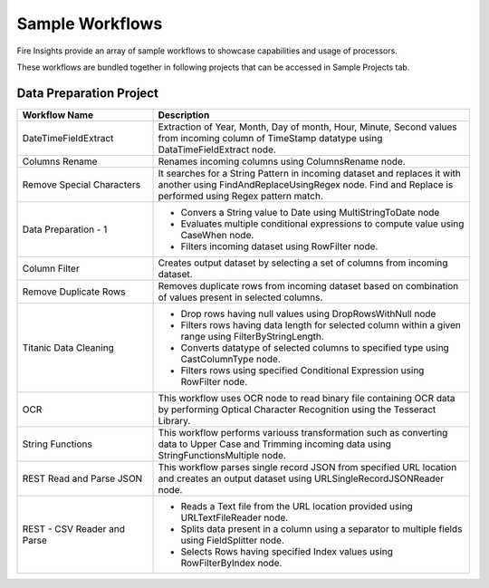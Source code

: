 Sample Workflows
==========

Fire Insights provide an array of sample workflows to showcase capabilities and usage of processors.

These workflows are bundled together in following projects that can be accessed in Sample Projects tab.

Data Preparation Project
----------------------------------------


.. list-table:: 
   :widths: 30 70
   :header-rows: 1

   * - Workflow Name
     - Description
   * - DateTimeFieldExtract
     - Extraction of Year, Month, Day of month, Hour, Minute, Second values from incoming column of TimeStamp datatype using DataTimeFieldExtract node. 
   * - Columns Rename
     - Renames incoming columns using ColumnsRename node.
   * - Remove Special Characters
     - It searches for a String Pattern in incoming dataset and replaces it with another using FindAndReplaceUsingRegex node. Find and Replace is performed using Regex pattern match. 
   * - Data Preparation - 1
     -   -	Convers a String value to Date using MultiStringToDate node
	      
         -	Evaluates multiple conditional expressions to compute value using CaseWhen node. 	
	      
         -	Filters incoming dataset using RowFilter node. 	
   * - Column Filter
     - Creates output dataset by selecting a set of columns from incoming dataset. 
   * - Remove Duplicate Rows
     - Removes duplicate rows from incoming dataset based on combination of values present in selected columns. 
   * - Titanic Data Cleaning
     -   -	Drop rows having null values using DropRowsWithNull node
	      
         -	Filters rows having data length for selected column within a given range using FilterByStringLength.
	      
         -	Converts datatype of selected columns to specified type using CastColumnType node.
         
         -	Filters rows using specified Conditional Expression using RowFilter node.
   * - OCR
     - This workflow uses OCR node to read binary file containing OCR data by performing Optical Character Recognition using the Tesseract Library. 
   * - String Functions
     - This workflow performs variouss transformation such as converting data to Upper Case and Trimming incoming data using StringFunctionsMultiple node.
   * - REST Read and Parse JSON
     - This workflow parses single record JSON from specified URL location and creates an output dataset using URLSingleRecordJSONReader node.
   * - REST - CSV Reader and Parse
     -   -	Reads a Text file from the URL location provided using URLTextFileReader node.
     
         -	Splits data present in a column using a separator to multiple fields using FieldSplitter node. 	
      
         -	Selects Rows having specified Index values using RowFilterByIndex node. 	

